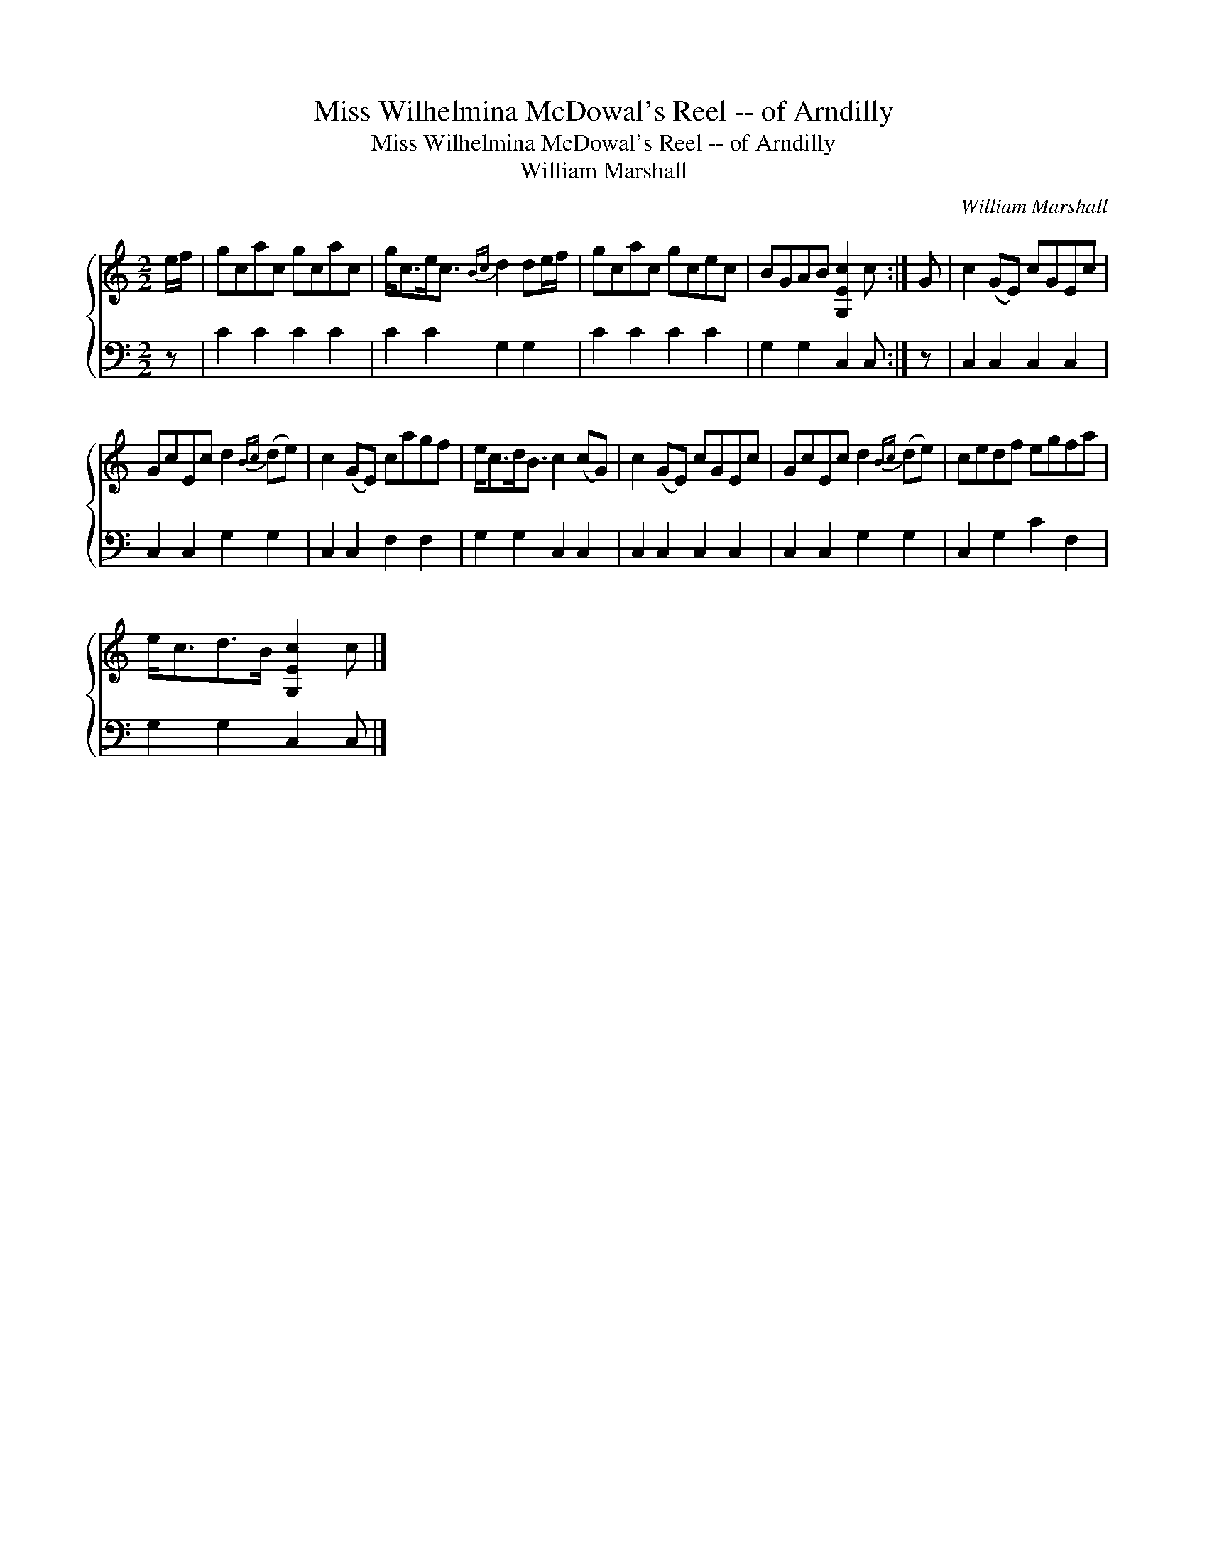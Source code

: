 X:1
T:Miss Wilhelmina McDowal's Reel -- of Arndilly
T:Miss Wilhelmina McDowal's Reel -- of Arndilly
T:William Marshall
C:William Marshall
%%score { 1 2 }
L:1/8
M:2/2
K:C
V:1 treble 
V:2 bass 
V:1
 e/f/ | gcac gcac | g<ce<c{Bc} d2 de/f/ | gcac gcec | BGAB [G,Ec]2 c :| G | c2 (GE) cGEc | %7
 GcEc d2{Bc} (de) | c2 (GE) cagf | e<cd<B c2 (cG) | c2 (GE) cGEc | GcEc d2{Bc} (de) | cedf egfa | %13
 e<cd>B [G,Ec]2 c |] %14
V:2
 z | C2 C2 C2 C2 | C2 C2 G,2 G,2 | C2 C2 C2 C2 | G,2 G,2 C,2 C, :| z | C,2 C,2 C,2 C,2 | %7
 C,2 C,2 G,2 G,2 | C,2 C,2 F,2 F,2 | G,2 G,2 C,2 C,2 | C,2 C,2 C,2 C,2 | C,2 C,2 G,2 G,2 | %12
 C,2 G,2 C2 F,2 | G,2 G,2 C,2 C, |] %14

